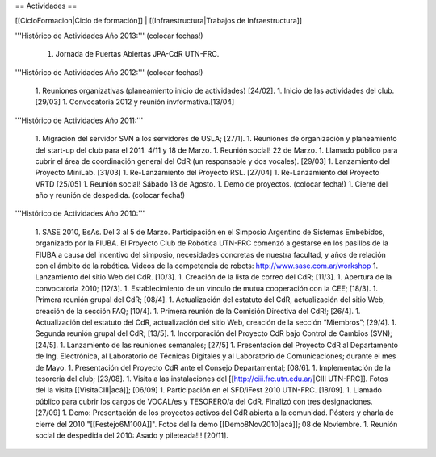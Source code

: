 == Actividades ==

[[CicloFormacion|Ciclo de formación]] |
[[Infraestructura|Trabajos de Infraestructura]]

'''Histórico de Actividades Año 2013:''' (colocar fechas!)

   1. Jornada de Puertas Abiertas JPA-CdR UTN-FRC.

'''Histórico de Actividades Año 2012:''' (colocar fechas!)

   1. Reuniones organizativas (planeamiento inicio de actividades) [24/02].
   1. Inicio de las actividades del club. [29/03]
   1. Convocatoria 2012 y reunión invformativa.[13/04]

'''Histórico de Actividades Año 2011:'''

   1. Migración del servidor SVN a los servidores de USLA; [27/1].
   1. Reuniones de organización y planeamiento del start-up del club para el 2011. 4/11 y 18 de Marzo.
   1. Reunión social! 22 de Marzo.
   1. Llamado público para cubrir el área de coordinación general del CdR (un responsable y dos vocales). [29/03]
   1. Lanzamiento del Proyecto MiniLab. [31/03]
   1. Re-Lanzamiento del Proyecto RSL.  [27/04]
   1. Re-Lanzamiento del Proyecto VRTD  [25/05]
   1. Reunión social! Sábado 13 de Agosto.
   1. Demo de proyectos. (colocar fecha!)
   1. Cierre del año y reunión de despedida. (colocar fecha!)

'''Histórico de Actividades Año 2010:'''

   1. SASE 2010, BsAs. Del 3 al 5 de Marzo. Participación en el Simposio Argentino de Sistemas Embebidos, organizado por la FIUBA. El Proyecto Club de Robótica UTN-FRC comenzó a gestarse en los pasillos de la FIUBA a causa del incentivo del simposio, necesidades concretas de nuestra facultad, y años de relación con el ámbito de la robótica. Videos de la competencia de robots: http://www.sase.com.ar/workshop
   1. Lanzamiento del sitio Web del CdR. [10/3].
   1. Creación de la lista de correo del CdR; [11/3].
   1. Apertura de la convocatoria 2010; [12/3].
   1. Establecimiento de un vínculo de mutua cooperación con la CEE; [18/3].
   1. Primera reunión grupal del CdR; [08/4].
   1. Actualización del estatuto del CdR, actualización del sitio Web, creación de la sección FAQ; [10/4].
   1. Primera reunión de la Comisión Directiva del CdR!; [26/4].
   1. Actualización del estatuto del CdR, actualización del sitio Web, creación de la sección “Miembros”; [29/4].
   1. Segunda reunión grupal del CdR; [13/5].
   1. Incorporación del Proyecto CdR bajo Control de Cambios (SVN); [24/5].
   1. Lanzamiento de las reuniones semanales; [27/5]
   1. Presentación del Proyecto CdR al Departamento de Ing. Electrónica, al Laboratorio de Técnicas Digitales y al Laboratorio de Comunicaciones; durante el mes de Mayo.
   1. Presentación del Proyecto CdR ante el Consejo Departamental; [08/6].
   1. Implementación de la tesorería del club; [23/08].
   1. Visita a las instalaciones del [[http://ciii.frc.utn.edu.ar/|CIII UTN-FRC]]. Fotos del la visita [[VisitaCIII|acá]]; [06/09]
   1. Participación en el SFD/iFest 2010 UTN-FRC. [18/09].
   1. Llamado público para cubrir los cargos de VOCAL/es y TESORERO/a del CdR. Finalizó con tres designaciones. [27/09]
   1. Demo: Presentación de los proyectos activos del CdR abierta a la comunidad. Pósters y charla de cierre del 2010 "[[Festejo6M100A]]". Fotos del la demo [[Demo8Nov2010|acá]]; 08 de Noviembre.
   1. Reunión social de despedida del 2010: Asado y pileteada!!! [20/11].
